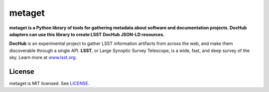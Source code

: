 #######
metaget
#######

**metaget is a Python library of tools for gathering metadata about software and documentation projects.
DocHub adapters can use this library to create LSST DocHub JSON-LD resources.**

**DocHub** is an experimental project to gather LSST information artifacts from across the web, and make them discoverable through a single API.
**LSST**, or Large Synoptic Survey Telescope, is a wide, fast, and deep survey of the sky.
Learn more at `www.lsst.org <https://www.lsst.org>`_.

License
=======

metaget is MIT licensed. See `LICENSE <./LICENSE>`_.
